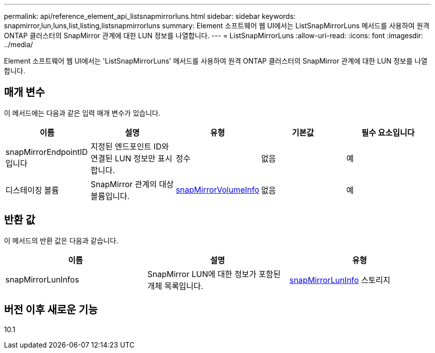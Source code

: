 ---
permalink: api/reference_element_api_listsnapmirrorluns.html 
sidebar: sidebar 
keywords: snapmirror,lun,luns,list,listing,listsnapmirrorluns 
summary: Element 소프트웨어 웹 UI에서는 ListSnapMirrorLuns 메서드를 사용하여 원격 ONTAP 클러스터의 SnapMirror 관계에 대한 LUN 정보를 나열합니다. 
---
= ListSnapMirrorLuns
:allow-uri-read: 
:icons: font
:imagesdir: ../media/


[role="lead"]
Element 소프트웨어 웹 UI에서는 'ListSnapMirrorLuns' 메서드를 사용하여 원격 ONTAP 클러스터의 SnapMirror 관계에 대한 LUN 정보를 나열합니다.



== 매개 변수

이 메서드에는 다음과 같은 입력 매개 변수가 있습니다.

|===
| 이름 | 설명 | 유형 | 기본값 | 필수 요소입니다 


 a| 
snapMirrorEndpointID입니다
 a| 
지정된 엔드포인트 ID와 연결된 LUN 정보만 표시합니다.
 a| 
정수
 a| 
없음
 a| 
예



 a| 
디스테이징 볼륨
 a| 
SnapMirror 관계의 대상 볼륨입니다.
 a| 
xref:reference_element_api_snapmirrorvolumeinfo.adoc[snapMirrorVolumeInfo]
 a| 
없음
 a| 
예

|===


== 반환 값

이 메서드의 반환 값은 다음과 같습니다.

|===
| 이름 | 설명 | 유형 


 a| 
snapMirrorLunInfos
 a| 
SnapMirror LUN에 대한 정보가 포함된 개체 목록입니다.
 a| 
xref:reference_element_api_snapmirrorluninfo.adoc[snapMirrorLunInfo] 스토리지

|===


== 버전 이후 새로운 기능

10.1
